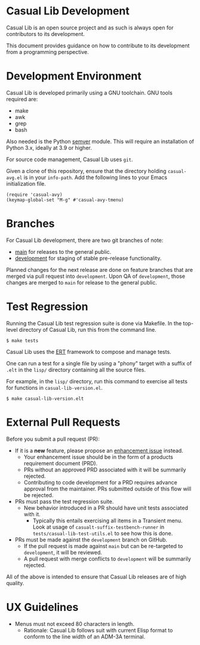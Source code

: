 * Casual Lib Development
Casual Lib is an open source project and as such is always open for contributors to its development.

This document provides guidance on how to contribute to its development from a programming perspective.

* Development Environment
Casual Lib is developed primarily using a GNU toolchain. GNU tools required are:

- make
- awk
- grep
- bash

Also needed is the Python [[https://pypi.org/project/semver/][semver]] module. This will require an installation of Python 3.x, ideally at 3.9 or higher.

For source code management, Casual Lib uses ~git~.

Given a clone of this repository, ensure that the directory holding ~casual-avg.el~ is in your ~info-path~. Add the following lines to your Emacs initialization file.
#+begin_src elisp :lexical no
  (require 'casual-avy)
  (keymap-global-set "M-g" #'casual-avy-tmenu)
#+end_src

* Branches
For Casual Lib development, there are two git branches of note:

- [[https://github.com/kickingvegas/casual-lib/tree/main][main]] for releases to the general public.
- [[https://github.com/kickingvegas/casual-lib/tree/development][development]] for staging of stable pre-release functionality.

Planned changes for the next release are done on feature branches that are merged via pull request into ~development~. Upon QA of ~development~, those changes are merged to ~main~ for release to the general public.

* Test Regression
Running the Casual Lib test regression suite is done via Makefile. In the top-level directory of Casual Lib, run this from the command line.

#+begin_src text
  $ make tests
#+end_src

Casual Lib uses the [[https://www.gnu.org/software/emacs/manual/html_node/ert/][ERT]] framework to compose and manage tests.

One can run a test for a single file by using a "phony" target with a suffix of ~.elt~ in the ~lisp/~ directory containing all the source files.

For example, in the ~lisp/~ directory, run this command to exercise all tests for functions in ~casual-lib-version.el~.

#+begin_src test
  $ make casual-lib-version.elt
#+end_src


* External Pull Requests

Before you submit a pull request (PR):

- If it is a *new* feature, please propose an [[https://github.com/kickingvegas/casual-lib/issues][enhancement issue]] instead.
  - Your enhancement issue should be in the form of a products requirement document (PRD).
  - PRs without an approved PRD associated with it will be summarily rejected.
  - Contributing to code development for a PRD requires advance approval from the maintainer. PRs submitted outside of this flow will be rejected.
- PRs must pass the test regression suite.
  - New behavior introduced in a PR should have unit tests associated with it.
    - Typically this entails exercising all items in a Transient menu. Look at usage of ~casualt-suffix-testbench-runner~ in ~tests/casual-lib-test-utils.el~ to see how this is done.
- PRs must be made against the ~development~ branch on GitHub.
  - If the pull request is made against ~main~ but can be re-targeted to ~development~, it will be reviewed.
  - A pull request with merge conflicts to ~development~ will be summarily rejected.
      
All of the above is intended to ensure that Casual Lib releases are of high quality.

* UX Guidelines

- Menus must not exceed 80 characters in length.
  - Rationale: Casual Lib follows suit with current Elisp format to conform to the line width of an ADM-3A terminal.

